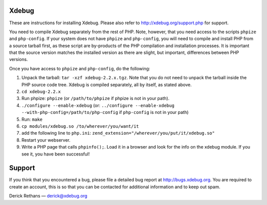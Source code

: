Xdebug
------

These are instructions for installing Xdebug. Please also refer to
http://xdebug.org/support.php for support.

You need to compile Xdebug separately from the rest of PHP.  Note, however,
that you need access to the scripts ``phpize`` and ``php-config``.  If your
system does not have ``phpize`` and ``php-config``, you will need to compile
and install PHP from a source tarball first, as these script are
by-products of the PHP compilation and installation processes. It is
important that the source version matches the installed version as there
are slight, but important, differences between PHP versions. 

Once you have access to ``phpize`` and ``php-config``, do the following:

1. Unpack the tarball: ``tar -xzf xdebug-2.2.x.tgz``.  Note that you do
   not need to unpack the tarball inside the PHP source code tree. Xdebug is
   compiled separately, all by itself, as stated above.

2. ``cd xdebug-2.2.x``

3. Run phpize: ``phpize``
   (or ``/path/to/phpize`` if phpize is not in your path).

4. ``./configure --enable-xdebug`` (or: ``../configure --enable-xdebug
   --with-php-config=/path/to/php-config`` if ``php-config`` is not in your
   path)

5. Run: ``make``

6. ``cp modules/xdebug.so /to/wherever/you/want/it``

7. add the following line to ``php.ini``:
   ``zend_extension="/wherever/you/put/it/xdebug.so"``

8. Restart your webserver.

9. Write a PHP page that calls ``phpinfo();``. Load it in a browser and
   look for the info on the xdebug module.  If you see it, you have been
   successful!


Support
-------

If you think that you encountered a bug, please file a detailed bug report
at http://bugs.xdebug.org. You are required to create an account, this is
so that you can be contacted for additional information and to keep out
spam.


Derick Rethans — derick@xdebug.org
